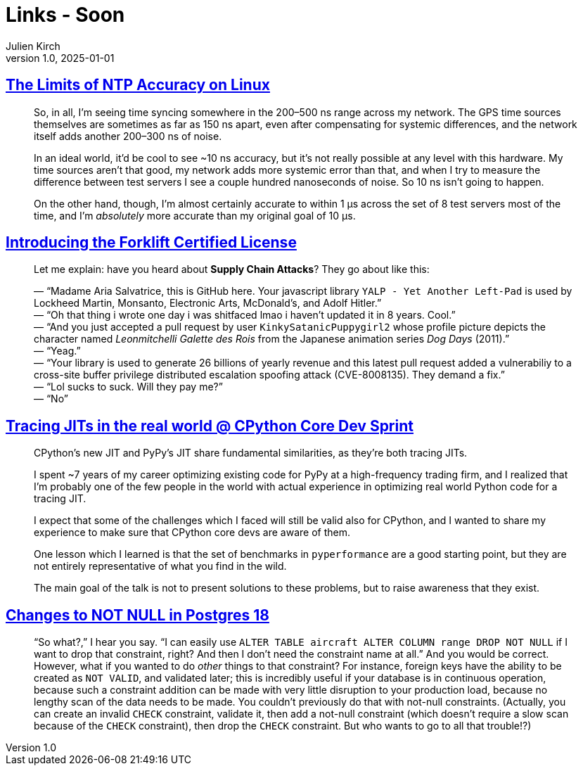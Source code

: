 = Links - Soon
Julien Kirch
v1.0, 2025-01-01
:article_lang: en
:figure-caption!:
:article_description: 

== link:https://scottstuff.net/posts/2025/05/19/ntp-limits/[The Limits of NTP Accuracy on Linux]

[quote]
____
So, in all, I’m seeing time syncing somewhere in the 200–500 ns range across my network. The GPS time sources themselves are sometimes as far as 150 ns apart, even after compensating for systemic differences, and the network itself adds another 200–300 ns of noise.

In an ideal world, it’d be cool to see ~10 ns accuracy, but it’s not really possible at any level with this hardware. My time sources aren’t that good, my network adds more systemic error than that, and when I try to measure the difference between test servers I see a couple hundred nanoseconds of noise. So 10 ns isn’t going to happen.

On the other hand, though, I’m almost certainly accurate to within 1 μs across the set of 8 test servers most of the time, and I’m _absolutely_ more accurate than my original goal of 10 μs.
____

== link:https://aria.dog/barks/forklift-certified-license/[Introducing the Forklift Certified License]

[quote]
____
Let me explain: have you heard about *Supply Chain Attacks*? They go about like this:

— "`Madame Aria Salvatrice, this is GitHub here. Your javascript library `+YALP - Yet Another Left-Pad+` is used by Lockheed Martin, Monsanto, Electronic Arts, McDonald's, and Adolf Hitler.`" +
— "`Oh that thing i wrote one day i was shitfaced lmao i haven't updated it in 8 years. Cool.`" +
— "`And you just accepted a pull request by user `+KinkySatanicPuppygirl2+` whose profile picture depicts the character named _Leonmitchelli Galette des Rois_ from the Japanese animation series _Dog Days_ (2011).`" +
— "`Yeag.`" +
— "`Your library is used to generate 26 billions of yearly revenue and this latest pull request added a vulnerabiliy to a cross-site buffer privilege distributed escalation spoofing attack (CVE-8008135). They demand a fix.`" +
— "`Lol sucks to suck. Will they pay me?`" +
— "`No`"
____

== link:https://antocuni.eu/2025/09/24/tracing-jits-in-the-real-world--cpython-core-dev-sprint/[Tracing JITs in the real world @ CPython Core Dev Sprint]

[quote]
____
CPython's new JIT and PyPy's JIT share fundamental similarities, as they're both tracing JITs.

I spent ~7 years of my career optimizing existing code for PyPy at a high-frequency trading firm, and I realized that I'm probably one of the few people in the world with actual experience in optimizing real world Python code for a tracing JIT.

I expect that some of the challenges which I faced will still be valid also for CPython, and I wanted to share my experience to make sure that CPython core devs are aware of them.

One lesson which I learned is that the set of benchmarks in `pyperformance` are a good starting point, but they are not entirely representative of what you find in the wild.

The main goal of the talk is not to present solutions to these problems, but to raise awareness that they exist.
____

== link:https://www.enterprisedb.com/blog/changes-not-null-postgres-18[Changes to NOT NULL in Postgres 18]

[quote]
_____
"`So what?,`" I hear you say. "`I can easily use `ALTER TABLE aircraft ALTER COLUMN range DROP NOT NULL` if I want to drop that constraint, right? And then I don't need the constraint name at all.`" And you would be correct. However, what if you wanted to do _other_ things to that constraint? For instance, foreign keys have the ability to be created as `NOT VALID`, and validated later; this is incredibly useful if your database is in continuous operation, because such a constraint addition can be made with very little disruption to your production load, because no lengthy scan of the data needs to be made. You couldn't previously do that with not-null constraints. (Actually, you can create an invalid `CHECK` constraint, validate it, then add a not-null constraint (which doesn't require a slow scan because of the `CHECK` constraint), then drop the `CHECK` constraint. But who wants to go to all that trouble!?)
_____

